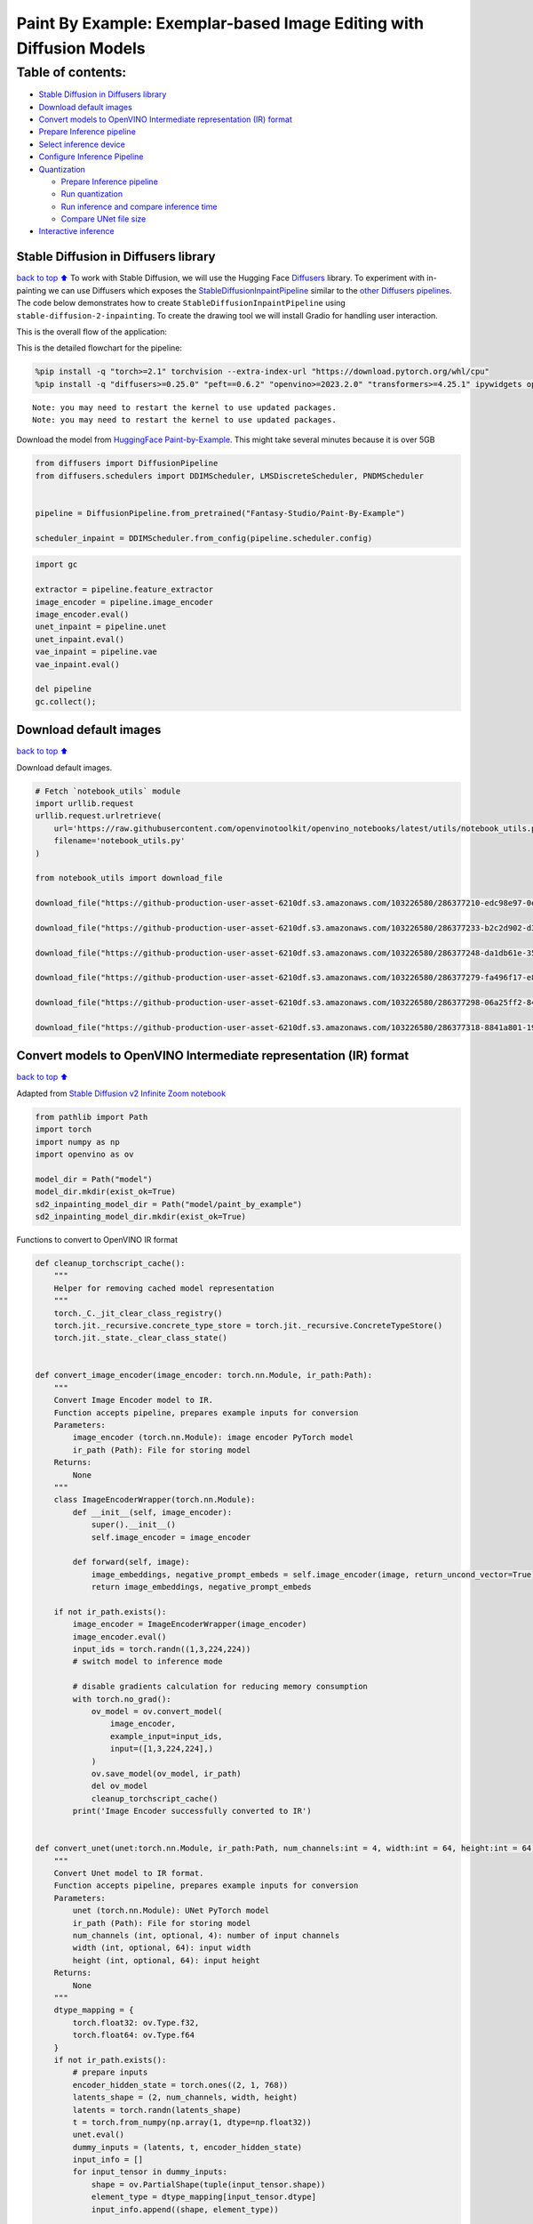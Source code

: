 Paint By Example: Exemplar-based Image Editing with Diffusion Models
====================================================================

Table of contents:
^^^^^^^^^^^^^^^^^^

-  `Stable Diffusion in Diffusers
   library <#Stable-Diffusion-in-Diffusers-library>`__
-  `Download default images <#Download-default-images>`__
-  `Convert models to OpenVINO Intermediate representation (IR)
   format <#Convert-models-to-OpenVINO-Intermediate-representation-(IR)-format>`__
-  `Prepare Inference pipeline <#Prepare-Inference-pipeline>`__
-  `Select inference device <#Select-inference-device>`__
-  `Configure Inference Pipeline <#Configure-Inference-Pipeline>`__
-  `Quantization <#Quantization>`__

   -  `Prepare Inference pipeline <#Prepare-Inference-pipeline>`__
   -  `Run quantization <#Run-quantization>`__
   -  `Run inference and compare inference
      time <#Run-inference-and-compare-inference-time>`__
   -  `Compare UNet file size <#Compare-UNet-file-size>`__

-  `Interactive inference <#Interactive-inference>`__

Stable Diffusion in Diffusers library
~~~~~~~~~~~~~~~~~~~~~~~~~~~~~~~~~~~~~

`back to top ⬆️ <#Table-of-contents:>`__ To work with Stable Diffusion,
we will use the Hugging Face
`Diffusers <https://github.com/huggingface/diffusers>`__ library. To
experiment with in-painting we can use Diffusers which exposes the
`StableDiffusionInpaintPipeline <https://huggingface.co/docs/diffusers/using-diffusers/conditional_image_generation>`__
similar to the `other Diffusers
pipelines <https://huggingface.co/docs/diffusers/api/pipelines/overview>`__.
The code below demonstrates how to create
``StableDiffusionInpaintPipeline`` using
``stable-diffusion-2-inpainting``. To create the drawing tool we will
install Gradio for handling user interaction.

This is the overall flow of the application: |Flow Diagram|

This is the detailed flowchart for the pipeline: |pipeline-flowchart|

.. |Flow Diagram| image:: https://user-images.githubusercontent.com/103226580/236954918-f364b227-293c-4f78-a9bf-9dcebcb1034a.png
.. |pipeline-flowchart| image:: https://github.com/openvinotoolkit/openvino_notebooks/assets/103226580/cde2d5c4-2540-4a45-ad9c-339f7a69459d

.. code:: ipython3

    %pip install -q "torch>=2.1" torchvision --extra-index-url "https://download.pytorch.org/whl/cpu"
    %pip install -q "diffusers>=0.25.0" "peft==0.6.2" "openvino>=2023.2.0" "transformers>=4.25.1" ipywidgets opencv_python pillow "nncf>=2.7.0" "gradio==3.44.1"


.. parsed-literal::

    Note: you may need to restart the kernel to use updated packages.
    Note: you may need to restart the kernel to use updated packages.


Download the model from `HuggingFace
Paint-by-Example <https://huggingface.co/Fantasy-Studio/Paint-by-Example>`__.
This might take several minutes because it is over 5GB

.. code:: ipython3

    from diffusers import DiffusionPipeline
    from diffusers.schedulers import DDIMScheduler, LMSDiscreteScheduler, PNDMScheduler
    
    
    pipeline = DiffusionPipeline.from_pretrained("Fantasy-Studio/Paint-By-Example")
    
    scheduler_inpaint = DDIMScheduler.from_config(pipeline.scheduler.config)

.. code:: ipython3

    import gc
    
    extractor = pipeline.feature_extractor
    image_encoder = pipeline.image_encoder
    image_encoder.eval()
    unet_inpaint = pipeline.unet
    unet_inpaint.eval()
    vae_inpaint = pipeline.vae
    vae_inpaint.eval()
    
    del pipeline
    gc.collect();

Download default images
~~~~~~~~~~~~~~~~~~~~~~~

`back to top ⬆️ <#Table-of-contents:>`__

Download default images.

.. code:: ipython3

    # Fetch `notebook_utils` module
    import urllib.request
    urllib.request.urlretrieve(
        url='https://raw.githubusercontent.com/openvinotoolkit/openvino_notebooks/latest/utils/notebook_utils.py',
        filename='notebook_utils.py'
    )
    
    from notebook_utils import download_file
    
    download_file("https://github-production-user-asset-6210df.s3.amazonaws.com/103226580/286377210-edc98e97-0e43-4796-b771-dacd074c39ea.png", "0.png", "data/image")
    
    download_file("https://github-production-user-asset-6210df.s3.amazonaws.com/103226580/286377233-b2c2d902-d379-415a-8183-5bdd37c52429.png", "1.png", "data/image")
    
    download_file("https://github-production-user-asset-6210df.s3.amazonaws.com/103226580/286377248-da1db61e-3521-4cdb-85c8-1386d360ce22.png", "2.png", "data/image")
    
    download_file("https://github-production-user-asset-6210df.s3.amazonaws.com/103226580/286377279-fa496f17-e850-4351-87c5-2552dfbc4633.jpg", "bird.jpg", "data/reference")
    
    download_file("https://github-production-user-asset-6210df.s3.amazonaws.com/103226580/286377298-06a25ff2-84d8-4d46-95cd-8c25efa690d8.jpg", "car.jpg", "data/reference")
    
    download_file("https://github-production-user-asset-6210df.s3.amazonaws.com/103226580/286377318-8841a801-1933-4523-a433-7d2fb64c47e6.jpg", "dog.jpg", "data/reference")


Convert models to OpenVINO Intermediate representation (IR) format
~~~~~~~~~~~~~~~~~~~~~~~~~~~~~~~~~~~~~~~~~~~~~~~~~~~~~~~~~~~~~~~~~~

`back to top ⬆️ <#Table-of-contents:>`__

Adapted from `Stable Diffusion v2 Infinite Zoom
notebook <stable-diffusion-v2-with-output.html>`__

.. code:: ipython3

    from pathlib import Path
    import torch
    import numpy as np
    import openvino as ov
    
    model_dir = Path("model")
    model_dir.mkdir(exist_ok=True)
    sd2_inpainting_model_dir = Path("model/paint_by_example")
    sd2_inpainting_model_dir.mkdir(exist_ok=True)

Functions to convert to OpenVINO IR format

.. code:: ipython3

    def cleanup_torchscript_cache():
        """
        Helper for removing cached model representation
        """
        torch._C._jit_clear_class_registry()
        torch.jit._recursive.concrete_type_store = torch.jit._recursive.ConcreteTypeStore()
        torch.jit._state._clear_class_state()
    
    
    def convert_image_encoder(image_encoder: torch.nn.Module, ir_path:Path):
        """
        Convert Image Encoder model to IR. 
        Function accepts pipeline, prepares example inputs for conversion
        Parameters: 
            image_encoder (torch.nn.Module): image encoder PyTorch model
            ir_path (Path): File for storing model
        Returns:
            None
        """
        class ImageEncoderWrapper(torch.nn.Module):
            def __init__(self, image_encoder):
                super().__init__()
                self.image_encoder = image_encoder
    
            def forward(self, image):
                image_embeddings, negative_prompt_embeds = self.image_encoder(image, return_uncond_vector=True)
                return image_embeddings, negative_prompt_embeds
    
        if not ir_path.exists():
            image_encoder = ImageEncoderWrapper(image_encoder)
            image_encoder.eval()
            input_ids = torch.randn((1,3,224,224))
            # switch model to inference mode
    
            # disable gradients calculation for reducing memory consumption
            with torch.no_grad():
                ov_model = ov.convert_model(
                    image_encoder,
                    example_input=input_ids,
                    input=([1,3,224,224],)
                )
                ov.save_model(ov_model, ir_path)
                del ov_model
                cleanup_torchscript_cache()
            print('Image Encoder successfully converted to IR')
    
            
    def convert_unet(unet:torch.nn.Module, ir_path:Path, num_channels:int = 4, width:int = 64, height:int = 64):
        """
        Convert Unet model to IR format. 
        Function accepts pipeline, prepares example inputs for conversion 
        Parameters: 
            unet (torch.nn.Module): UNet PyTorch model
            ir_path (Path): File for storing model
            num_channels (int, optional, 4): number of input channels
            width (int, optional, 64): input width
            height (int, optional, 64): input height
        Returns:
            None
        """
        dtype_mapping = {
            torch.float32: ov.Type.f32,
            torch.float64: ov.Type.f64
        }
        if not ir_path.exists():
            # prepare inputs
            encoder_hidden_state = torch.ones((2, 1, 768))
            latents_shape = (2, num_channels, width, height)
            latents = torch.randn(latents_shape)
            t = torch.from_numpy(np.array(1, dtype=np.float32))
            unet.eval()
            dummy_inputs = (latents, t, encoder_hidden_state)
            input_info = []
            for input_tensor in dummy_inputs:
                shape = ov.PartialShape(tuple(input_tensor.shape))
                element_type = dtype_mapping[input_tensor.dtype]
                input_info.append((shape, element_type))
    
            with torch.no_grad():
                ov_model = ov.convert_model(
                    unet, 
                    example_input=dummy_inputs,
                    input=input_info
                )
                ov.save_model(ov_model, ir_path)
                del ov_model
                cleanup_torchscript_cache()
            print('U-Net successfully converted to IR')
    
    
    def convert_vae_encoder(vae: torch.nn.Module, ir_path: Path, width:int = 512, height:int = 512):
        """
        Convert VAE model to IR format. 
        Function accepts VAE model, creates wrapper class for export only necessary for inference part, 
        prepares example inputs for conversion, 
        Parameters: 
            vae (torch.nn.Module): VAE PyTorch model
            ir_path (Path): File for storing model
            width (int, optional, 512): input width
            height (int, optional, 512): input height
        Returns:
            None
        """
        class VAEEncoderWrapper(torch.nn.Module):
            def __init__(self, vae):
                super().__init__()
                self.vae = vae
    
            def forward(self, image):
                latents = self.vae.encode(image).latent_dist.sample()
                return latents
    
        if not ir_path.exists():
            vae_encoder = VAEEncoderWrapper(vae)
            vae_encoder.eval()
            image = torch.zeros((1, 3, width, height))
            with torch.no_grad():
                ov_model = ov.convert_model(vae_encoder, example_input=image, input=([1,3, width, height],))
            ov.save_model(ov_model, ir_path)
            del ov_model
            cleanup_torchscript_cache()
            print('VAE encoder successfully converted to IR')
    
    
    def convert_vae_decoder(vae: torch.nn.Module, ir_path: Path, width:int = 64, height:int = 64):
        """
        Convert VAE decoder model to IR format. 
        Function accepts VAE model, creates wrapper class for export only necessary for inference part, 
        prepares example inputs for conversion, 
        Parameters: 
            vae (torch.nn.Module): VAE model 
            ir_path (Path): File for storing model
            width (int, optional, 64): input width
            height (int, optional, 64): input height
        Returns:
            None
        """
        class VAEDecoderWrapper(torch.nn.Module):
            def __init__(self, vae):
                super().__init__()
                self.vae = vae
    
            def forward(self, latents):
                latents = 1 / 0.18215 * latents
                return self.vae.decode(latents)
    
        if not ir_path.exists():
            vae_decoder = VAEDecoderWrapper(vae)
            latents = torch.zeros((1, 4, width, height))
    
            vae_decoder.eval()
            with torch.no_grad():
                ov_model = ov.convert_model(vae_decoder, example_input=latents, input=([1, 4, width, height],))
            ov.save_model(ov_model, ir_path)
            del ov_model
            cleanup_torchscript_cache()
            print('VAE decoder successfully converted to ')

Do the conversion of the in-painting model:

.. code:: ipython3

    IMAGE_ENCODER_OV_PATH_INPAINT = sd2_inpainting_model_dir / "image_encoder.xml"
    
    if not IMAGE_ENCODER_OV_PATH_INPAINT.exists():
        convert_image_encoder(image_encoder, IMAGE_ENCODER_OV_PATH_INPAINT)
    else:
        print(f"Image encoder will be loaded from {IMAGE_ENCODER_OV_PATH_INPAINT}")
    
    del image_encoder
    gc.collect();

Do the conversion of the Unet model

.. code:: ipython3

    UNET_OV_PATH_INPAINT = sd2_inpainting_model_dir / 'unet.xml'
    if not UNET_OV_PATH_INPAINT.exists():
        convert_unet(unet_inpaint, UNET_OV_PATH_INPAINT, num_channels=9, width=64, height=64)
        del unet_inpaint
        gc.collect()
    else:
        del unet_inpaint
        print(f"U-Net will be loaded from {UNET_OV_PATH_INPAINT}")
    gc.collect();

Do the conversion of the VAE Encoder model

.. code:: ipython3

    VAE_ENCODER_OV_PATH_INPAINT = sd2_inpainting_model_dir / 'vae_encoder.xml'
    
    if not VAE_ENCODER_OV_PATH_INPAINT.exists():
        convert_vae_encoder(vae_inpaint, VAE_ENCODER_OV_PATH_INPAINT, 512, 512)
    else:
        print(f"VAE encoder will be loaded from {VAE_ENCODER_OV_PATH_INPAINT}")
    
    VAE_DECODER_OV_PATH_INPAINT = sd2_inpainting_model_dir / 'vae_decoder.xml'
    if not VAE_DECODER_OV_PATH_INPAINT.exists():
        convert_vae_decoder(vae_inpaint, VAE_DECODER_OV_PATH_INPAINT, 64, 64)
    else:
        print(f"VAE decoder will be loaded from {VAE_DECODER_OV_PATH_INPAINT}")
    
    del vae_inpaint
    gc.collect();

Prepare Inference pipeline
~~~~~~~~~~~~~~~~~~~~~~~~~~

`back to top ⬆️ <#Table-of-contents:>`__

Function to prepare the mask and masked image.

Adapted from `Stable Diffusion v2 Infinite Zoom
notebook <stable-diffusion-v2-with-output.html>`__

The main difference is that instead of encoding a text prompt it will
now encode an image as the prompt.

.. code:: ipython3

    import inspect
    from typing import Optional, Union, Dict
    
    import PIL
    import cv2
    
    from transformers import CLIPImageProcessor
    from diffusers.pipelines.pipeline_utils import DiffusionPipeline
    from openvino.runtime import Model
    
    
    def prepare_mask_and_masked_image(image:PIL.Image.Image, mask:PIL.Image.Image):
        """
        Prepares a pair (image, mask) to be consumed by the Stable Diffusion pipeline. This means that those inputs will be
        converted to ``np.array`` with shapes ``batch x channels x height x width`` where ``channels`` is ``3`` for the
        ``image`` and ``1`` for the ``mask``.
    
        The ``image`` will be converted to ``np.float32`` and normalized to be in ``[-1, 1]``. The ``mask`` will be
        binarized (``mask > 0.5``) and cast to ``np.float32`` too.
    
        Args:
            image (Union[np.array, PIL.Image]): The image to inpaint.
                It can be a ``PIL.Image``, or a ``height x width x 3`` ``np.array``
            mask (_type_): The mask to apply to the image, i.e. regions to inpaint.
                It can be a ``PIL.Image``, or a ``height x width`` ``np.array``.
    
        Returns:
            tuple[np.array]: The pair (mask, masked_image) as ``torch.Tensor`` with 4
                dimensions: ``batch x channels x height x width``.
        """
        if isinstance(image, (PIL.Image.Image, np.ndarray)):
            image = [image]
    
        if isinstance(image, list) and isinstance(image[0], PIL.Image.Image):
            image = [np.array(i.convert("RGB"))[None, :] for i in image]
            image = np.concatenate(image, axis=0)
        elif isinstance(image, list) and isinstance(image[0], np.ndarray):
            image = np.concatenate([i[None, :] for i in image], axis=0)
    
        image = image.transpose(0, 3, 1, 2)
        image = image.astype(np.float32) / 127.5 - 1.0
    
        # preprocess mask
        if isinstance(mask, (PIL.Image.Image, np.ndarray)):
            mask = [mask]
    
        if isinstance(mask, list) and isinstance(mask[0], PIL.Image.Image):
            mask = np.concatenate([np.array(m.convert("L"))[None, None, :] for m in mask], axis=0)
            mask = mask.astype(np.float32) / 255.0
        elif isinstance(mask, list) and isinstance(mask[0], np.ndarray):
            mask = np.concatenate([m[None, None, :] for m in mask], axis=0)
    
        mask = 1 - mask
    
        mask[mask < 0.5] = 0
        mask[mask >= 0.5] = 1
    
        masked_image = image * mask
    
        return mask, masked_image

Class for the pipeline which will connect all the models together: VAE
decode –> image encode –> tokenizer –> Unet –> VAE model –> scheduler

.. code:: ipython3

    class OVStableDiffusionInpaintingPipeline(DiffusionPipeline):
        def __init__(
            self,
            vae_decoder: Model,
            image_encoder: Model,
            image_processor: CLIPImageProcessor,
            unet: Model,
            scheduler: Union[DDIMScheduler, PNDMScheduler, LMSDiscreteScheduler],
            vae_encoder: Model = None,
        ):
            """
            Pipeline for text-to-image generation using Stable Diffusion.
            Parameters:
                vae_decoder (Model):
                    Variational Auto-Encoder (VAE) Model to decode images to and from latent representations.
                image_encoder (Model):
                    https://huggingface.co/Fantasy-Studio/Paint-by-Example/blob/main/image_encoder/config.json
                tokenizer (CLIPTokenizer):
                    Tokenizer of class CLIPTokenizer(https://huggingface.co/docs/transformers/v4.21.0/en/model_doc/clip#transformers.CLIPTokenizer).
                unet (Model): Conditional U-Net architecture to denoise the encoded image latents.
                vae_encoder (Model):
                    Variational Auto-Encoder (VAE) Model to encode images to latent representation.
                scheduler (SchedulerMixin):
                    A scheduler to be used in combination with unet to denoise the encoded image latents. Can be one of
                    DDIMScheduler, LMSDiscreteScheduler, or PNDMScheduler.
            """
            super().__init__()
            self.scheduler = scheduler
            self.vae_decoder = vae_decoder
            self.vae_encoder = vae_encoder
            self.image_encoder = image_encoder
            self.unet = unet
            self.register_to_config(unet=unet)
            self._unet_output = unet.output(0)
            self._vae_d_output = vae_decoder.output(0)
            self._vae_e_output = vae_encoder.output(0) if vae_encoder is not None else None
            self.height = self.unet.input(0).shape[2] * 8
            self.width = self.unet.input(0).shape[3] * 8
            self.image_processor = image_processor
    
        def prepare_mask_latents(
            self,
            mask,
            masked_image,
            height=512,
            width=512,
            do_classifier_free_guidance=True,
        ):
            """
            Prepare mask as Unet nput and encode input masked image to latent space using vae encoder
    
            Parameters:
              mask (np.array): input mask array
              masked_image (np.array): masked input image tensor
              heigh (int, *optional*, 512): generated image height
              width (int, *optional*, 512): generated image width
              do_classifier_free_guidance (bool, *optional*, True): whether to use classifier free guidance or not
            Returns:
              mask (np.array): resized mask tensor
              masked_image_latents (np.array): masked image encoded into latent space using VAE
            """
            mask = torch.nn.functional.interpolate(torch.from_numpy(mask), size=(height // 8, width // 8))
            mask = mask.numpy()
    
            # encode the mask image into latents space so we can concatenate it to the latents
            masked_image_latents = self.vae_encoder(masked_image)[self._vae_e_output]
            masked_image_latents = 0.18215 * masked_image_latents
    
            mask = np.concatenate([mask] * 2) if do_classifier_free_guidance else mask
            masked_image_latents = (
                np.concatenate([masked_image_latents] * 2)
                if do_classifier_free_guidance
                else masked_image_latents
            )
            return mask, masked_image_latents
    
        def __call__(
            self,
            image: PIL.Image.Image,
            mask_image: PIL.Image.Image,
            reference_image: PIL.Image.Image,
            num_inference_steps: Optional[int] = 50,
            guidance_scale: Optional[float] = 7.5,
            eta: Optional[float] = 0,
            output_type: Optional[str] = "pil",
            seed: Optional[int] = None,
        ):
            """
            Function invoked when calling the pipeline for generation.
            Parameters:
                image (PIL.Image.Image):
                     Source image for inpainting.
                mask_image (PIL.Image.Image):
                     Mask area for inpainting
                reference_image (PIL.Image.Image):
                     Reference image to inpaint in mask area
                num_inference_steps (int, *optional*, defaults to 50):
                    The number of denoising steps. More denoising steps usually lead to a higher quality image at the
                    expense of slower inference.
                guidance_scale (float, *optional*, defaults to 7.5):
                    Guidance scale as defined in Classifier-Free Diffusion Guidance(https://arxiv.org/abs/2207.12598).
                    guidance_scale is defined as `w` of equation 2.
                    Higher guidance scale encourages to generate images that are closely linked to the text prompt,
                    usually at the expense of lower image quality.
                eta (float, *optional*, defaults to 0.0):
                    Corresponds to parameter eta (η) in the DDIM paper: https://arxiv.org/abs/2010.02502. Only applies to
                    [DDIMScheduler], will be ignored for others.
                output_type (`str`, *optional*, defaults to "pil"):
                    The output format of the generate image. Choose between
                    [PIL](https://pillow.readthedocs.io/en/stable/): PIL.Image.Image or np.array.
                seed (int, *optional*, None):
                    Seed for random generator state initialization.
            Returns:
                Dictionary with keys:
                    sample - the last generated image PIL.Image.Image or np.array
            """
            if seed is not None:
                np.random.seed(seed)
            # here `guidance_scale` is defined analog to the guidance weight `w` of equation (2)
            # of the Imagen paper: https://arxiv.org/pdf/2205.11487.pdf . `guidance_scale = 1`
            # corresponds to doing no classifier free guidance.
            do_classifier_free_guidance = guidance_scale > 1.0
    
            # get reference image embeddings
            image_embeddings = self._encode_image(reference_image, do_classifier_free_guidance=do_classifier_free_guidance)
    
            # prepare mask
            mask, masked_image = prepare_mask_and_masked_image(image, mask_image)
            # set timesteps
            accepts_offset = "offset" in set(
                inspect.signature(self.scheduler.set_timesteps).parameters.keys()
            )
            extra_set_kwargs = {}
            if accepts_offset:
                extra_set_kwargs["offset"] = 1
    
            self.scheduler.set_timesteps(num_inference_steps, **extra_set_kwargs)
            timesteps, num_inference_steps = self.get_timesteps(num_inference_steps, 1)
            latent_timestep = timesteps[:1]
    
            # get the initial random noise unless the user supplied it
            latents, meta = self.prepare_latents(latent_timestep)
            mask, masked_image_latents = self.prepare_mask_latents(
                mask,
                masked_image,
                do_classifier_free_guidance=do_classifier_free_guidance,
            )
    
            # prepare extra kwargs for the scheduler step, since not all schedulers have the same signature
            # eta (η) is only used with the DDIMScheduler, it will be ignored for other schedulers.
            # eta corresponds to η in DDIM paper: https://arxiv.org/abs/2010.02502
            # and should be between [0, 1]
            accepts_eta = "eta" in set(
                inspect.signature(self.scheduler.step).parameters.keys()
            )
            extra_step_kwargs = {}
            if accepts_eta:
                extra_step_kwargs["eta"] = eta
    
            for t in self.progress_bar(timesteps):
                # expand the latents if we are doing classifier free guidance
                latent_model_input = (
                    np.concatenate([latents] * 2)
                    if do_classifier_free_guidance
                    else latents
                )
                latent_model_input = self.scheduler.scale_model_input(latent_model_input, t)
                latent_model_input = np.concatenate(
                    [latent_model_input, masked_image_latents, mask], axis=1
                )
                # predict the noise residual
                noise_pred = self.unet(
                    [latent_model_input, np.array(t, dtype=np.float32), image_embeddings]
                )[self._unet_output]
                # perform guidance
                if do_classifier_free_guidance:
                    noise_pred_uncond, noise_pred_text = noise_pred[0], noise_pred[1]
                    noise_pred = noise_pred_uncond + guidance_scale * (
                        noise_pred_text - noise_pred_uncond
                    )
    
                # compute the previous noisy sample x_t -> x_t-1
                latents = self.scheduler.step(
                    torch.from_numpy(noise_pred),
                    t,
                    torch.from_numpy(latents),
                    **extra_step_kwargs,
                )["prev_sample"].numpy()
            # scale and decode the image latents with vae
            image = self.vae_decoder(latents)[self._vae_d_output]
    
            image = self.postprocess_image(image, meta, output_type)
            return {"sample": image}
    
        def _encode_image(self, image:PIL.Image.Image, do_classifier_free_guidance:bool = True):
            """
            Encodes the image into image encoder hidden states.
    
            Parameters:
                image (PIL.Image.Image): base image to encode
                do_classifier_free_guidance (bool): whether to use classifier free guidance or not
            Returns:
                image_embeddings (np.ndarray): image encoder hidden states
            """
            processed_image = self.image_processor(image)
            processed_image = processed_image['pixel_values'][0]
            processed_image = np.expand_dims(processed_image, axis=0)
    
            output = self.image_encoder(processed_image)
            image_embeddings = output[self.image_encoder.output(0)]
            negative_embeddings = output[self.image_encoder.output(1)]
    
            image_embeddings = np.concatenate([negative_embeddings, image_embeddings])
    
            return image_embeddings
    
        def prepare_latents(self, latent_timestep:torch.Tensor = None):
            """
            Function for getting initial latents for starting generation
            
            Parameters:
                latent_timestep (torch.Tensor, *optional*, None):
                    Predicted by scheduler initial step for image generation, required for latent image mixing with nosie
            Returns:
                latents (np.ndarray):
                    Image encoded in latent space
            """
            latents_shape = (1, 4, self.height // 8, self.width // 8)
            noise = np.random.randn(*latents_shape).astype(np.float32)
            # if we use LMSDiscreteScheduler, let's make sure latents are mulitplied by sigmas
            if isinstance(self.scheduler, LMSDiscreteScheduler):
                noise = noise * self.scheduler.sigmas[0].numpy()
            return noise, {}
    
        def postprocess_image(self, image:np.ndarray, meta:Dict, output_type:str = "pil"):
            """
            Postprocessing for decoded image. Takes generated image decoded by VAE decoder, unpad it to initila image size (if required), 
            normalize and convert to [0, 255] pixels range. Optionally, convertes it from np.ndarray to PIL.Image format
            
            Parameters:
                image (np.ndarray):
                    Generated image
                meta (Dict):
                    Metadata obtained on latents preparing step, can be empty
                output_type (str, *optional*, pil):
                    Output format for result, can be pil or numpy
            Returns:
                image (List of np.ndarray or PIL.Image.Image):
                    Postprocessed images
            """
            if "padding" in meta:
                pad = meta["padding"]
                (_, end_h), (_, end_w) = pad[1:3]
                h, w = image.shape[2:]
                unpad_h = h - end_h
                unpad_w = w - end_w
                image = image[:, :, :unpad_h, :unpad_w]
            image = np.clip(image / 2 + 0.5, 0, 1)
            image = np.transpose(image, (0, 2, 3, 1))
            # 9. Convert to PIL
            if output_type == "pil":
                image = self.numpy_to_pil(image)
                if "src_height" in meta:
                    orig_height, orig_width = meta["src_height"], meta["src_width"]
                    image = [img.resize((orig_width, orig_height),
                                        PIL.Image.Resampling.LANCZOS) for img in image]
            else:
                if "src_height" in meta:
                    orig_height, orig_width = meta["src_height"], meta["src_width"]
                    image = [cv2.resize(img, (orig_width, orig_width))
                             for img in image]
            return image
    
        def get_timesteps(self, num_inference_steps:int, strength:float):
            """
            Helper function for getting scheduler timesteps for generation
            In case of image-to-image generation, it updates number of steps according to strength
            
            Parameters:
               num_inference_steps (int):
                  number of inference steps for generation
               strength (float):
                   value between 0.0 and 1.0, that controls the amount of noise that is added to the input image. 
                   Values that approach 1.0 allow for lots of variations but will also produce images that are not semantically consistent with the input.
            """
            # get the original timestep using init_timestep
            init_timestep = min(int(num_inference_steps * strength), num_inference_steps)
    
            t_start = max(num_inference_steps - init_timestep, 0)
            timesteps = self.scheduler.timesteps[t_start:]
    
            return timesteps, num_inference_steps - t_start 

Select inference device
~~~~~~~~~~~~~~~~~~~~~~~

`back to top ⬆️ <#Table-of-contents:>`__

select device from dropdown list for running inference using OpenVINO

.. code:: ipython3

    from openvino import Core
    import ipywidgets as widgets
    
    core = Core()
    
    device = widgets.Dropdown(
        options=core.available_devices + ["AUTO"],
        value='AUTO',
        description='Device:',
        disabled=False,
    )
    
    device




.. parsed-literal::

    Dropdown(description='Device:', index=4, options=('CPU', 'GPU.0', 'GPU.1', 'GPU.2', 'AUTO'), value='AUTO')



Configure Inference Pipeline
~~~~~~~~~~~~~~~~~~~~~~~~~~~~

`back to top ⬆️ <#Table-of-contents:>`__

Configuration steps: 1. Load models on device 2. Configure tokenizer and
scheduler 3. Create instance of OvStableDiffusionInpaintingPipeline
class

This can take a while to run.

.. code:: ipython3

    ov_config = {"INFERENCE_PRECISION_HINT": "f32"} if device.value != "CPU" else {}
    
    
    def get_ov_pipeline():
    
        image_encoder_inpaint = core.compile_model(IMAGE_ENCODER_OV_PATH_INPAINT, device.value)
        unet_model_inpaint = core.compile_model(UNET_OV_PATH_INPAINT, device.value)
        vae_decoder_inpaint = core.compile_model(VAE_DECODER_OV_PATH_INPAINT, device.value, ov_config)
        vae_encoder_inpaint = core.compile_model(VAE_ENCODER_OV_PATH_INPAINT, device.value, ov_config)
        
        ov_pipe_inpaint = OVStableDiffusionInpaintingPipeline(
            image_processor=extractor,
            image_encoder=image_encoder_inpaint,
            unet=unet_model_inpaint,
            vae_encoder=vae_encoder_inpaint,
            vae_decoder=vae_decoder_inpaint,
            scheduler=scheduler_inpaint,
        )
    
        return ov_pipe_inpaint
    
    
    ov_pipe_inpaint = get_ov_pipeline()

Quantization
------------

`back to top ⬆️ <#Table-of-contents:>`__

`NNCF <https://github.com/openvinotoolkit/nncf/>`__ enables
post-training quantization by adding quantization layers into model
graph and then using a subset of the training dataset to initialize the
parameters of these additional quantization layers. Quantized operations
are executed in ``INT8`` instead of ``FP32``/``FP16`` making model
inference faster.

According to ``StableDiffusionInpaintingPipeline`` structure, UNet used
for iterative denoising of input. It means that model runs in the cycle
repeating inference on each diffusion step, while other parts of
pipeline take part only once. That is why computation cost and speed of
UNet denoising becomes the critical path in the pipeline. Quantizing the
rest of the SD pipeline does not significantly improve inference
performance but can lead to a substantial degradation of accuracy.

The optimization process contains the following steps:

1. Create a calibration dataset for quantization.
2. Run ``nncf.quantize()`` to obtain quantized model.
3. Save the ``INT8`` model using ``openvino.save_model()`` function.

Please select below whether you would like to run quantization to
improve model inference speed.

.. code:: ipython3

    import ipywidgets as widgets
    
    UNET_INT8_OV_PATH = Path("model/unet_int8.xml")
    int8_ov_pipe_inpaint = None
    
    
    to_quantize = widgets.Checkbox(
        value=True,
        description='Quantization',
        disabled=False,
    )
    
    to_quantize




.. parsed-literal::

    Checkbox(value=True, description='Quantization')



Let’s load ``skip magic`` extension to skip quantization if
``to_quantize`` is not selected

.. code:: ipython3

    # Fetch `skip_kernel_extension` module
    import urllib.request
    urllib.request.urlretrieve(
        url='https://raw.githubusercontent.com/openvinotoolkit/openvino_notebooks/latest/utils/skip_kernel_extension.py',
        filename='skip_kernel_extension.py'
    )
    
    if to_quantize.value and "GPU" in device.value:
        to_quantize.value = False
    
    %load_ext skip_kernel_extension

Prepare calibration dataset
~~~~~~~~~~~~~~~~~~~~~~~~~~~

`back to top ⬆️ <#Table-of-contents:>`__

We use 3 examples from
`Paint-by-Example <https://github.com/Fantasy-Studio/Paint-by-Example>`__
to create a calibration dataset.

.. code:: ipython3

    import PIL
    import requests
    from io import BytesIO
    
    
    def download_image(url):
        response = requests.get(url)
        return PIL.Image.open(BytesIO(response.content)).convert("RGB")
    
    
    example1 = ['https://github.com/Fantasy-Studio/Paint-by-Example/blob/main/examples/image/example_1.png?raw=true', 'https://github.com/Fantasy-Studio/Paint-by-Example/blob/main/examples/mask/example_1.png?raw=true', 'https://github.com/Fantasy-Studio/Paint-by-Example/blob/main/examples/reference/example_1.jpg?raw=true']
    example2 = ['https://github.com/Fantasy-Studio/Paint-by-Example/blob/main/examples/image/example_2.png?raw=true', 'https://github.com/Fantasy-Studio/Paint-by-Example/blob/main/examples/mask/example_2.png?raw=true', 'https://github.com/Fantasy-Studio/Paint-by-Example/blob/main/examples/reference/example_2.jpg?raw=true']
    example3 = ['https://github.com/Fantasy-Studio/Paint-by-Example/blob/main/examples/image/example_3.png?raw=true', 'https://github.com/Fantasy-Studio/Paint-by-Example/blob/main/examples/mask/example_3.png?raw=true', 'https://github.com/Fantasy-Studio/Paint-by-Example/blob/main/examples/reference/example_3.jpg?raw=true']
    examples = [example1, example2, example3]
    
    
    img_examples = []
    for init_image_url, mask_image_url, example_image_url in examples:
        init_image = download_image(init_image_url).resize((512, 512))
        mask_image = download_image(mask_image_url).resize((512, 512))
        example_image = download_image(example_image_url).resize((512, 512))
        img_examples.append((init_image, mask_image, example_image))

To collect intermediate model inputs for calibration we should customize
``CompiledModel``.

.. code:: ipython3

    %%skip not $to_quantize.value
    
    from tqdm.notebook import tqdm
    from transformers import set_seed
    from typing import Any, Dict, List
    
    
    class CompiledModelDecorator(ov.CompiledModel):
        def __init__(self, compiled_model, data_cache: List[Any] = None):
            super().__init__(compiled_model)
            self.data_cache = data_cache if data_cache else []
    
        def __call__(self, *args, **kwargs):
            self.data_cache.append(*args)
            return super().__call__(*args, **kwargs)
    
    
    def collect_calibration_data(pipeline) -> List[Dict]:
        original_unet = pipeline.unet
        pipeline.unet = CompiledModelDecorator(original_unet)
        pipeline.set_progress_bar_config(disable=True)
        prev_example_image = None
        for init_image, mask_image, example_image in img_examples:
    
            _ = pipeline(
                image=init_image, 
                mask_image=mask_image, 
                reference_image=example_image,
            )
            if prev_example_image:
                _ = pipeline(
                    image=init_image, 
                    mask_image=mask_image, 
                    reference_image=prev_example_image,
                )
            prev_example_image = example_image
    
    
        calibration_dataset = pipeline.unet.data_cache
        pipeline.set_progress_bar_config(disable=False)
        pipeline.unet = original_unet
        
        return calibration_dataset

.. code:: ipython3

    %%skip not $to_quantize.value
    
    UNET_INT8_OV_PATH = Path("model/unet_int8.xml")
    if not UNET_INT8_OV_PATH.exists():
        unet_calibration_data = collect_calibration_data(ov_pipe_inpaint)

Run quantization
~~~~~~~~~~~~~~~~

`back to top ⬆️ <#Table-of-contents:>`__

Create a quantized model from the pre-trained converted OpenVINO model.

   **NOTE**: Quantization is time and memory consuming operation.
   Running quantization code below may take some time.

.. code:: ipython3

    %%skip not $to_quantize.value
    
    import nncf
    
    
    def get_quantized_pipeline():
        if UNET_INT8_OV_PATH.exists():
            print("Loading quantized model")
            quantized_unet = core.read_model(UNET_INT8_OV_PATH)
        else:
            unet = core.read_model(UNET_OV_PATH_INPAINT)
            quantized_unet = nncf.quantize(
                model=unet,
                preset=nncf.QuantizationPreset.MIXED,
                calibration_dataset=nncf.Dataset(unet_calibration_data),
                model_type=nncf.ModelType.TRANSFORMER,
            )
            ov.save_model(quantized_unet, UNET_INT8_OV_PATH)
    
        unet_optimized = core.compile_model(UNET_INT8_OV_PATH, device.value)
    
        image_encoder_inpaint = core.compile_model(IMAGE_ENCODER_OV_PATH_INPAINT, device.value)
        vae_decoder_inpaint = core.compile_model(VAE_DECODER_OV_PATH_INPAINT, device.value, ov_config)
        vae_encoder_inpaint = core.compile_model(VAE_ENCODER_OV_PATH_INPAINT, device.value, ov_config)
    
        int8_ov_pipe_inpaint = OVStableDiffusionInpaintingPipeline(
            image_processor=extractor,
            image_encoder=image_encoder_inpaint,
            unet=unet_optimized,
            vae_encoder=vae_encoder_inpaint,
            vae_decoder=vae_decoder_inpaint,
            scheduler=scheduler_inpaint,
        )
    
        return int8_ov_pipe_inpaint
    
    
    int8_ov_pipe_inpaint = get_quantized_pipeline()


.. parsed-literal::

    INFO:nncf:NNCF initialized successfully. Supported frameworks detected: torch, openvino



.. parsed-literal::

    Output()



.. raw:: html

    <pre style="white-space:pre;overflow-x:auto;line-height:normal;font-family:Menlo,'DejaVu Sans Mono',consolas,'Courier New',monospace"></pre>




.. raw:: html

    <pre style="white-space:pre;overflow-x:auto;line-height:normal;font-family:Menlo,'DejaVu Sans Mono',consolas,'Courier New',monospace">
    </pre>




.. parsed-literal::

    Output()



.. raw:: html

    <pre style="white-space:pre;overflow-x:auto;line-height:normal;font-family:Menlo,'DejaVu Sans Mono',consolas,'Courier New',monospace"></pre>




.. raw:: html

    <pre style="white-space:pre;overflow-x:auto;line-height:normal;font-family:Menlo,'DejaVu Sans Mono',consolas,'Courier New',monospace">
    </pre>



.. parsed-literal::

    INFO:nncf:121 ignored nodes were found by name in the NNCFGraph



.. parsed-literal::

    Output()



.. raw:: html

    <pre style="white-space:pre;overflow-x:auto;line-height:normal;font-family:Menlo,'DejaVu Sans Mono',consolas,'Courier New',monospace"></pre>




.. raw:: html

    <pre style="white-space:pre;overflow-x:auto;line-height:normal;font-family:Menlo,'DejaVu Sans Mono',consolas,'Courier New',monospace">
    </pre>




.. parsed-literal::

    Output()



.. raw:: html

    <pre style="white-space:pre;overflow-x:auto;line-height:normal;font-family:Menlo,'DejaVu Sans Mono',consolas,'Courier New',monospace"></pre>




.. raw:: html

    <pre style="white-space:pre;overflow-x:auto;line-height:normal;font-family:Menlo,'DejaVu Sans Mono',consolas,'Courier New',monospace">
    </pre>



Run inference and compare inference time
~~~~~~~~~~~~~~~~~~~~~~~~~~~~~~~~~~~~~~~~

`back to top ⬆️ <#Table-of-contents:>`__

OV pipeline:

.. code:: ipython3

    init_image, mask_image, example_image = img_examples[1]
    
    
    ov_image = ov_pipe_inpaint(image=init_image, mask_image=mask_image, reference_image=example_image, seed=2)

Quantized pipeline:

.. code:: ipython3

    %%skip not $to_quantize.value
    
    int8_image = int8_ov_pipe_inpaint(image=init_image, mask_image=mask_image, reference_image=example_image, seed=2)

.. code:: ipython3

    %%skip not $to_quantize.value
    
    import matplotlib.pyplot as plt
    from PIL import Image
    
    def visualize_results(orig_img:Image.Image, optimized_img:Image.Image):
        """
        Helper function for results visualization
    
        Parameters:
           orig_img (Image.Image): generated image using FP16 models
           optimized_img (Image.Image): generated image using quantized models
        Returns:
           fig (matplotlib.pyplot.Figure): matplotlib generated figure contains drawing result
        """
        orig_title = "FP16 pipeline"
        control_title = "INT8 pipeline"
        figsize = (20, 20)
        fig, axs = plt.subplots(1, 2, figsize=figsize, sharex='all', sharey='all')
        list_axes = list(axs.flat)
        for a in list_axes:
            a.set_xticklabels([])
            a.set_yticklabels([])
            a.get_xaxis().set_visible(False)
            a.get_yaxis().set_visible(False)
            a.grid(False)
        list_axes[0].imshow(np.array(orig_img))
        list_axes[1].imshow(np.array(optimized_img))
        list_axes[0].set_title(orig_title, fontsize=15)
        list_axes[1].set_title(control_title, fontsize=15)
    
        fig.subplots_adjust(wspace=0.01, hspace=0.01)
        fig.tight_layout()
        return fig
    
    
    visualize_results(ov_image["sample"][0], int8_image["sample"][0])



.. image:: paint-by-example-with-output_files/paint-by-example-with-output_41_0.png


.. code:: ipython3

    %%skip $to_quantize.value
    
    display(ov_image["sample"][0])

Compare UNet file size
~~~~~~~~~~~~~~~~~~~~~~

`back to top ⬆️ <#Table-of-contents:>`__

.. code:: ipython3

    %%skip not $to_quantize.value
    
    fp16_ir_model_size = UNET_OV_PATH_INPAINT.with_suffix(".bin").stat().st_size / 1024
    quantized_model_size = UNET_INT8_OV_PATH.with_suffix(".bin").stat().st_size / 1024
    
    print(f"FP16 model size: {fp16_ir_model_size:.2f} KB")
    print(f"INT8 model size: {quantized_model_size:.2f} KB")
    print(f"Model compression rate: {fp16_ir_model_size / quantized_model_size:.3f}")


.. parsed-literal::

    FP16 model size: 1678780.62 KB
    INT8 model size: 840725.98 KB
    Model compression rate: 1.997


Interactive inference
---------------------

`back to top ⬆️ <#Table-of-contents:>`__

Choose what model do you want to use in the interactive interface. You
can choose both, FP16 and INT8.

.. code:: ipython3

    available_models = ['FP16']
    
    if UNET_INT8_OV_PATH.exists():
        available_models.append('INT8')
    
    model_to_use = widgets.Select(
        options=available_models,
        value='FP16',
        description='Select model:',
        disabled=False,
    )
    
    model_to_use   




.. parsed-literal::

    Select(description='Select model:', options=('FP16', 'INT8'), value='FP16')



.. code:: ipython3

    if 'INT8' == model_to_use.value:
        chosen_pipeline = int8_ov_pipe_inpaint or get_quantized_pipeline()
        ov_pipe_inpaint = None
    else:
        chosen_pipeline = ov_pipe_inpaint or get_ov_pipeline()
        int8_ov_pipe_inpaint = None
    
    
    gc.collect();

Choose a source image and a reference image, draw a mask in source image
and push “Paint!”

.. code:: ipython3

    # Code adapated from https://huggingface.co/spaces/Fantasy-Studio/Paint-by-Example/blob/main/app.py
    
    import os
    import gradio as gr
    
    
    def predict(input_dict, reference, seed, steps):
        """
            This function runs when the 'paint' button is pressed. It takes 3 input images. Takes generated image decoded by VAE decoder, unpad it to initila image size (if required), 
            normalize and convert to [0, 255] pixels range. Optionally, convertes it from np.ndarray to PIL.Image format
            
            Parameters:
                input_dict (Dict):
                    Contains two images in a dictionary
                        'image' is the image that will be painted on
                        'mask' is the black/white image specifying where to paint (white) and not to paint (black)
                image (PIL.Image.Image):
                    Reference image that will be used by the model to know what to paint in the specified area
                seed (int):
                    Used to initialize the random number generator state
                steps (int):
                    The number of denoising steps to run during inference. Low = fast/low quality, High = slow/higher quality
                use_quantize_model (bool):
                    Use fp16 or int8 model
            Returns:
                image (PIL.Image.Image):
                    Postprocessed images
        """
        width, height = input_dict["image"].size
    
        # If the image is not 512x512 then resize
        if width < height:
            factor = width / 512.0
            width = 512
            height = int((height / factor) / 8.0) * 8
        else:
            factor = height / 512.0
            height = 512
            width = int((width / factor) / 8.0) * 8
    
        init_image = input_dict["image"].convert("RGB").resize((width,height))
        mask = input_dict["mask"].convert("RGB").resize((width,height))
    
        # If the image is not a 512x512 square then crop
        if width > height:
            buffer = (width - height) / 2
            input_image = init_image.crop((buffer, 0, width - buffer, 512))
            mask = mask.crop((buffer, 0, width - buffer, 512))
        elif width < height:
            buffer = (height - width) / 2
            input_image = init_image.crop((0, buffer, 512, height - buffer))
            mask = mask.crop((0, buffer, 512, height - buffer))
        else:
            input_image = init_image
    
        if not os.path.exists('output'):
            os.mkdir('output')
        input_image.save('output/init.png')
        mask.save('output/mask.png')
        reference.save('output/ref.png')
    
        mask = [mask]  
    
        result = chosen_pipeline(
            image=input_image,
            mask_image=mask,
            reference_image=reference,
            seed=seed,
            num_inference_steps=steps,
        )["sample"][0]
    
        out_dir = Path("output")
        out_dir.mkdir(exist_ok=True)
        result.save('output/result.png')
    
        return result
    
    
    example = {}
    title = f'# {model_to_use.value} pipeline'
    ref_dir = 'data/reference'
    image_dir = 'data/image'
    ref_list = [os.path.join(ref_dir,file) for file in os.listdir(ref_dir) if file.endswith(".jpg")]
    ref_list.sort()
    image_list = [os.path.join(image_dir,file) for file in os.listdir(image_dir) if file.endswith(".png")]
    image_list.sort()
    
    
    image_blocks = gr.Blocks()
    with image_blocks as demo:
        gr.Markdown(title)
        with gr.Group():
            with gr.Row():
                with gr.Column():
                    image = gr.Image(source='upload', tool='sketch', elem_id="image_upload", type="pil", label="Source Image")
                    reference = gr.Image(source='upload', elem_id="image_upload", type="pil", label="Reference Image")
    
                with gr.Column():
                    image_out = gr.Image(label="Output", elem_id="output-img")
                    steps = gr.Slider(label="Steps", value=15, minimum=2, maximum=75, step=1, interactive=True)
                    seed = gr.Slider(0, 10000, label='Seed (0 = random)', value=0, step=1)
    
                    with gr.Row(elem_id="prompt-container"):
                        btn = gr.Button("Paint!")
                           
            with gr.Row():
                with gr.Column():
                    gr.Examples(image_list, inputs=[image], label="Examples - Source Image", examples_per_page=12)
                with gr.Column():
                    gr.Examples(ref_list, inputs=[reference], label="Examples - Reference Image", examples_per_page=12)
            
            btn.click(fn=predict, inputs=[image, reference, seed, steps], outputs=[image_out],)
    
    # Launching the Gradio app
    try:
        image_blocks.launch(debug=False, height=680)
    except Exception:
        image_blocks.queue().launch(share=True, debug=False, height=680)
    # if you are launching remotely, specify server_name and server_port
    # image_blocks.launch(server_name='your server name', server_port='server port in int')
    # Read more in the docs: https://gradio.app/docs/
